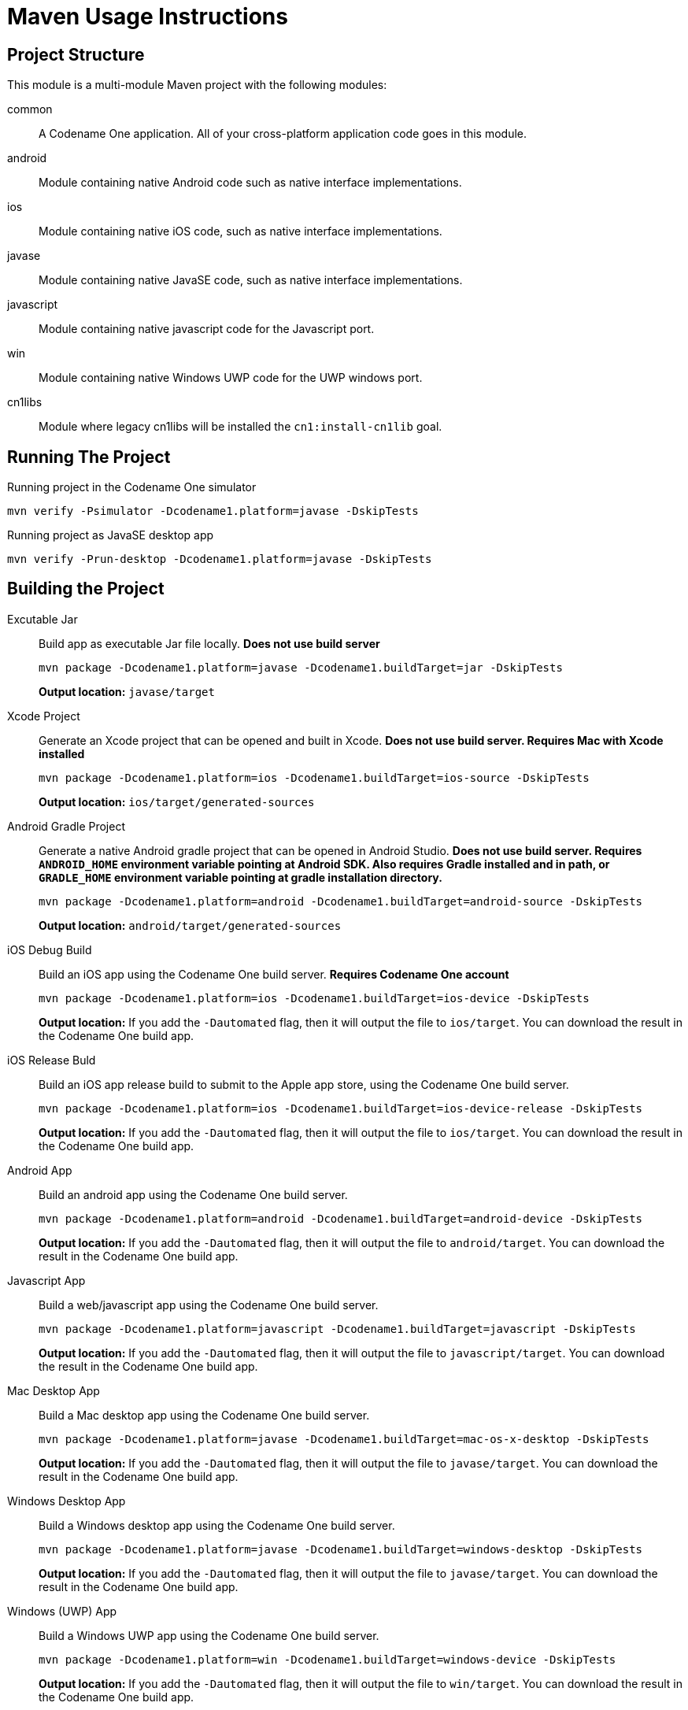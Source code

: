= Maven Usage Instructions

== Project Structure

This module is a multi-module Maven project with the following modules:

common::
A Codename One application.  All of your cross-platform application code goes in this module.

android::
Module containing native Android code such as native interface implementations.

ios::
Module containing native iOS code, such as native interface implementations.

javase::
Module containing native JavaSE code, such as native interface implementations.

javascript::
Module containing native javascript code for the Javascript port.

win::
Module containing native Windows UWP code for the UWP windows port.

cn1libs::
Module where legacy cn1libs will be installed the `cn1:install-cn1lib` goal.

== Running The Project

.Running project in the Codename One simulator
[source,bash]
----
mvn verify -Psimulator -Dcodename1.platform=javase -DskipTests
----

.Running project as JavaSE desktop app
[source,bash]
----
mvn verify -Prun-desktop -Dcodename1.platform=javase -DskipTests
----

== Building the Project

Excutable Jar::
Build app as executable Jar file locally.  *Does not use build server*
+
[source,bash]
----
mvn package -Dcodename1.platform=javase -Dcodename1.buildTarget=jar -DskipTests
----
+
*Output location:* `javase/target`

Xcode Project::
Generate an Xcode project that can be opened and built in Xcode.  *Does not use build server.  Requires Mac with Xcode installed*
+
[source,bash]
----
mvn package -Dcodename1.platform=ios -Dcodename1.buildTarget=ios-source -DskipTests
----
+
*Output location:* `ios/target/generated-sources`

Android Gradle Project::
Generate a native Android gradle project that can be opened in Android Studio.  *Does not use build server. Requires `ANDROID_HOME` environment variable pointing at Android SDK.  Also requires Gradle installed and in path, or `GRADLE_HOME` environment variable pointing at gradle installation directory.*
+
[source,bash]
----
mvn package -Dcodename1.platform=android -Dcodename1.buildTarget=android-source -DskipTests
----
+
*Output location:* `android/target/generated-sources`

iOS Debug Build::
Build an iOS app using the Codename One build server. **Requires Codename One account**
+
[source,bash]
----
mvn package -Dcodename1.platform=ios -Dcodename1.buildTarget=ios-device -DskipTests
----
+
*Output location:* If you add the `-Dautomated` flag, then it will output the file to `ios/target`.  You can download the result in the Codename One build app.

iOS Release Buld::
Build an iOS app release build to submit to the Apple app store, using the Codename One build server.
+
[source,bash]
----
mvn package -Dcodename1.platform=ios -Dcodename1.buildTarget=ios-device-release -DskipTests
----
+
*Output location:* If you add the `-Dautomated` flag, then it will output the file to `ios/target`.  You can download the result in the Codename One build app.

Android App::
Build an android app using the Codename One build server.
+
[source,bash]
----
mvn package -Dcodename1.platform=android -Dcodename1.buildTarget=android-device -DskipTests
----
+
*Output location:* If you add the `-Dautomated` flag, then it will output the file to `android/target`.  You can download the result in the Codename One build app.

Javascript App::
Build a web/javascript app using the Codename One build server.
+
[source,bash]
----
mvn package -Dcodename1.platform=javascript -Dcodename1.buildTarget=javascript -DskipTests
----
+
*Output location:* If you add the `-Dautomated` flag, then it will output the file to `javascript/target`.  You can download the result in the Codename One build app.

Mac Desktop App::
Build a Mac desktop app using the Codename One build server.
+
[source,bash]
----
mvn package -Dcodename1.platform=javase -Dcodename1.buildTarget=mac-os-x-desktop -DskipTests
----
+
*Output location:* If you add the `-Dautomated` flag, then it will output the file to `javase/target`.  You can download the result in the Codename One build app.

Windows Desktop App::
Build a Windows desktop app using the Codename One build server.
+
[source,bash]
----
mvn package -Dcodename1.platform=javase -Dcodename1.buildTarget=windows-desktop -DskipTests
----
+
*Output location:* If you add the `-Dautomated` flag, then it will output the file to `javase/target`.  You can download the result in the Codename One build app.

Windows (UWP) App::
Build a Windows UWP app using the Codename One build server.
+
[source,bash]
----
mvn package -Dcodename1.platform=win -Dcodename1.buildTarget=windows-device -DskipTests
----
+
*Output location:* If you add the `-Dautomated` flag, then it will output the file to `win/target`.  You can download the result in the Codename One build app.

== Other Goals

Install cn1lib::
Installs a legacy cn1lib file as a dependency in your project.
+
[source,bash]
----
mvn cn1:install-cn1lib -Dfile=/path/to/mylib.cn1lib
----
+
This will create a module inside the cn1libs module.
+
====
**Optional Parameters**

groupId::
Optional group ID for the maven module that is created for this cn1lib.  Default value will be `${project.groupId}.cn1libs`.

artifactId::
Optional artifact ID for the maven module that is created for this cn1lib.  Default value is `${project.artifactId}-${libname}`

version::
Optional version for the maven module that is created for this cn1lib.  Default value is `${project.version}`.

updatePom::
Optional boolean (true/false) indicating whether the cn1libs module pom file should be updated automatically.  Default value is `true`.

overwrite::
Optional boolean (true/false) indicating whether it should overwrite an existing cn1lib with the same name.  Default value is `false`.

====

Create GUI Form::
Create a GUI Builder Form.
+
[source,bash]
----
mvn cn1:create-gui-form -DclassName=com.example.MyForm
----
+
This will generate a class in `common/src/main/java` named `com.example.MyForm`, and an accompanying `.guibuilder` XML file in `common/src/main/guibuilder`.
+
====
**Parameters**

className::
(Required) The class name of the form that you wish to generate.  E.g `com.example.MyForm`.

guiType::
The type of GUI component to generate.  Supports "Form", "Dialog", and "Container".  Default value is "Form"

autoLayout::
Whether to use autolayout.  This is boolean (true/false), and the default value is `true`.

====
+
[TIP]
====
Open this form in the GUI Builder using the `cn1:guibuilder` goal.

[source,bash]
----
mvn cn1:guibuilder -DclassName=com.example.MyForm
----
====

Open Codename One Settings::
Open the Codename One settings app which allows to to configure your app, and monitor build progress on the build server.
+
[source,bash]
----
mvn cn1:settings
----

Generate Native Interfaces::
Generate native stubs for all https://www.codenameone.com/how_di_i/how-do-i-access-native-device-functionality-invoke-native-interfaces.html[native interfaces] in the app.
+
[source,bash]
----
mvn cn1:generate-native-interfaces
----









